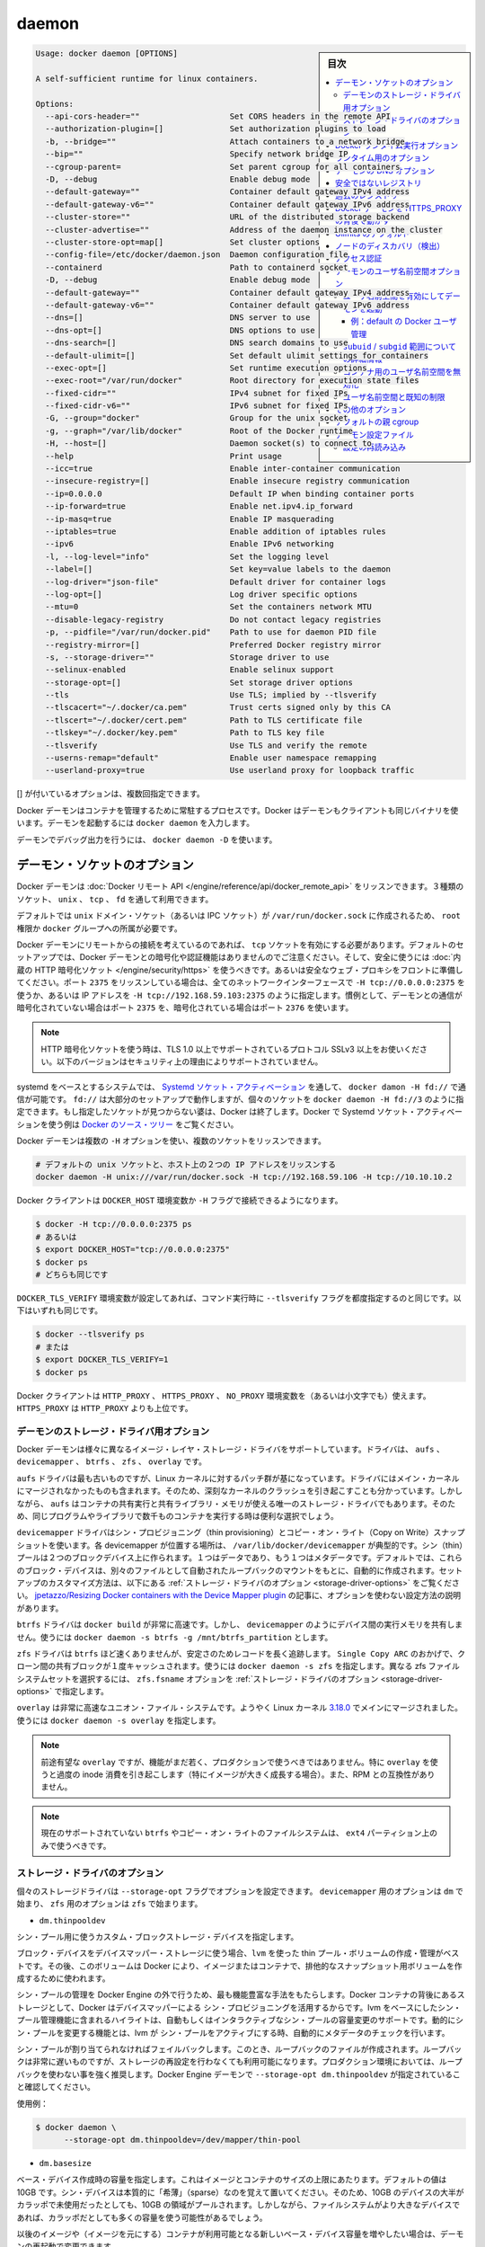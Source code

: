 .. -*- coding: utf-8 -*-
.. URL: https://docs.docker.com/engine/reference/commandline/daemon/
.. SOURCE: https://github.com/docker/docker/blob/master/docs/reference/commandline/daemon.md
   doc version: 1.11
      https://github.com/docker/docker/commits/master/docs/reference/commandline/daemon.md
.. check date: 2016/04/25
.. Commits on Apr 21, 2016 e3eb24fc21fa6f6002eef081278333f9e5e16614
.. -------------------------------------------------------------------

.. daemon

=======================================
daemon
=======================================

.. sidebar:: 目次

   .. contents:: 
       :depth: 3
       :local:

.. code-block:: bash

   Usage: docker daemon [OPTIONS]
   
   A self-sufficient runtime for linux containers.
   
   Options:
     --api-cors-header=""                   Set CORS headers in the remote API
     --authorization-plugin=[]              Set authorization plugins to load
     -b, --bridge=""                        Attach containers to a network bridge
     --bip=""                               Specify network bridge IP
     --cgroup-parent=                       Set parent cgroup for all containers
     -D, --debug                            Enable debug mode
     --default-gateway=""                   Container default gateway IPv4 address
     --default-gateway-v6=""                Container default gateway IPv6 address
     --cluster-store=""                     URL of the distributed storage backend
     --cluster-advertise=""                 Address of the daemon instance on the cluster
     --cluster-store-opt=map[]              Set cluster options
     --config-file=/etc/docker/daemon.json  Daemon configuration file
     --containerd                           Path to containerd socket
     -D, --debug                            Enable debug mode
     --default-gateway=""                   Container default gateway IPv4 address
     --default-gateway-v6=""                Container default gateway IPv6 address
     --dns=[]                               DNS server to use
     --dns-opt=[]                           DNS options to use
     --dns-search=[]                        DNS search domains to use
     --default-ulimit=[]                    Set default ulimit settings for containers
     --exec-opt=[]                          Set runtime execution options
     --exec-root="/var/run/docker"          Root directory for execution state files
     --fixed-cidr=""                        IPv4 subnet for fixed IPs
     --fixed-cidr-v6=""                     IPv6 subnet for fixed IPs
     -G, --group="docker"                   Group for the unix socket
     -g, --graph="/var/lib/docker"          Root of the Docker runtime
     -H, --host=[]                          Daemon socket(s) to connect to
     --help                                 Print usage
     --icc=true                             Enable inter-container communication
     --insecure-registry=[]                 Enable insecure registry communication
     --ip=0.0.0.0                           Default IP when binding container ports
     --ip-forward=true                      Enable net.ipv4.ip_forward
     --ip-masq=true                         Enable IP masquerading
     --iptables=true                        Enable addition of iptables rules
     --ipv6                                 Enable IPv6 networking
     -l, --log-level="info"                 Set the logging level
     --label=[]                             Set key=value labels to the daemon
     --log-driver="json-file"               Default driver for container logs
     --log-opt=[]                           Log driver specific options
     --mtu=0                                Set the containers network MTU
     --disable-legacy-registry              Do not contact legacy registries
     -p, --pidfile="/var/run/docker.pid"    Path to use for daemon PID file
     --registry-mirror=[]                   Preferred Docker registry mirror
     -s, --storage-driver=""                Storage driver to use
     --selinux-enabled                      Enable selinux support
     --storage-opt=[]                       Set storage driver options
     --tls                                  Use TLS; implied by --tlsverify
     --tlscacert="~/.docker/ca.pem"         Trust certs signed only by this CA
     --tlscert="~/.docker/cert.pem"         Path to TLS certificate file
     --tlskey="~/.docker/key.pem"           Path to TLS key file
     --tlsverify                            Use TLS and verify the remote
     --userns-remap="default"               Enable user namespace remapping
     --userland-proxy=true                  Use userland proxy for loopback traffic

.. Options with [] may be specified multiple times.

[] が付いているオプションは、複数回指定できます。

.. The Docker daemon is the persistent process that manages containers. Docker uses the same binary for both the daemon and client. To run the daemon you type docker daemon.

Docker デーモンはコンテナを管理するために常駐するプロセスです。Docker はデーモンもクライアントも同じバイナリを使います。デーモンを起動するには ``docker daemon`` を入力します。

.. To run the daemon with debug output, use docker daemon -D.

デーモンでデバッグ出力を行うには、 ``docker daemon -D`` を使います。

.. Daemon socket option

.. _daemon-socket-option:

デーモン・ソケットのオプション
==============================

.. The Docker daemon can listen for Docker Remote API requests via three different types of Socket: unix, tcp, and fd.

Docker デーモンは :doc:`Docker リモート API </engine/reference/api/docker_remote_api>` をリッスンできます。３種類のソケット、 ``unix`` 、 ``tcp`` 、 ``fd`` を通して利用できます。

.. By default, a unix domain socket (or IPC socket) is created at /var/run/docker.sock, requiring either root permission, or docker group membership.

デフォルトでは ``unix`` ドメイン・ソケット（あるいは IPC ソケット）が ``/var/run/docker.sock`` に作成されるため、 ``root`` 権限か ``docker`` グループへの所属が必要です。

.. If you need to access the Docker daemon remotely, you need to enable the tcp Socket. Beware that the default setup provides un-encrypted and un-authenticated direct access to the Docker daemon - and should be secured either using the built in HTTPS encrypted socket, or by putting a secure web proxy in front of it. You can listen on port 2375 on all network interfaces with -H tcp://0.0.0.0:2375, or on a particular network interface using its IP address: -H tcp://192.168.59.103:2375. It is conventional to use port 2375 for un-encrypted, and port 2376 for encrypted communication with the daemon.

Docker デーモンにリモートからの接続を考えているのであれば、 ``tcp`` ソケットを有効にする必要があります。デフォルトのセットアップでは、Docker デーモンとの暗号化や認証機能はありませんのでご注意ください。そして、安全に使うには :doc:`内蔵の HTTP 暗号化ソケット </engine/security/https>` を使うべきです。あるいは安全なウェブ・プロキシをフロントに準備してください。ポート ``2375`` をリッスンしている場合は、全てのネットワークインターフェースで ``-H tcp://0.0.0.0:2375`` を使うか、あるいは IP アドレスを ``-H tcp://192.168.59.103:2375`` のように指定します。慣例として、デーモンとの通信が暗号化されていない場合はポート ``2375`` を、暗号化されている場合はポート ``2376`` を使います。

..    Note: If you’re using an HTTPS encrypted socket, keep in mind that only TLS1.0 and greater are supported. Protocols SSLv3 and under are not supported anymore for security reasons.

.. note::

   HTTP 暗号化ソケットを使う時は、TLS 1.0 以上でサポートされているプロトコル SSLv3 以上をお使いください。以下のバージョンはセキュリティ上の理由によりサポートされていません。

.. On Systemd based systems, you can communicate with the daemon via Systemd socket activation, use docker daemon -H fd://. Using fd:// will work perfectly for most setups but you can also specify individual sockets: docker daemon -H fd://3. If the specified socket activated files aren’t found, then Docker will exit. You can find examples of using Systemd socket activation with Docker and Systemd in the Docker source tree.

systemd をベースとするシステムでは、 `Systemd ソケット・アクティベーション <http://0pointer.de/blog/projects/socket-activation.html>`_ を通して、 ``docker damon -H fd://`` で通信が可能です。 ``fd://`` は大部分のセットアップで動作しますが、個々のソケットを ``docker daemon -H fd://3`` のように指定できます。もし指定したソケットが見つからない婆は、Docker は終了します。Docker で Systemd ソケット・アクティベーションを使う例は `Docker のソース・ツリー <https://github.com/docker/docker/tree/master/contrib/init/systemd/>`_ をご覧ください。

.. You can configure the Docker daemon to listen to multiple sockets at the same time using multiple -H options:

Docker デーモンは複数の ``-H`` オプションを使い、複数のソケットをリッスンできます。

.. code-block:: bash

   # デフォルトの unix ソケットと、ホスト上の２つの IP アドレスをリッスンする
   docker daemon -H unix:///var/run/docker.sock -H tcp://192.168.59.106 -H tcp://10.10.10.2

.. The Docker client will honor the DOCKER_HOST environment variable to set the -H flag for the client.

Docker クライアントは ``DOCKER_HOST`` 環境変数か ``-H`` フラグで接続できるようになります。

.. code-block:: bash

   $ docker -H tcp://0.0.0.0:2375 ps
   # あるいは
   $ export DOCKER_HOST="tcp://0.0.0.0:2375"
   $ docker ps
   # どちらも同じです

.. Setting the DOCKER_TLS_VERIFY environment variable to any value other than the empty string is equivalent to setting the --tlsverify flag. The following are equivalent:

``DOCKER_TLS_VERIFY`` 環境変数が設定してあれば、コマンド実行時に ``--tlsverify`` フラグを都度指定するのと同じです。以下はいずれも同じです。

.. code-block:: bash

   $ docker --tlsverify ps
   # または
   $ export DOCKER_TLS_VERIFY=1
   $ docker ps

.. The Docker client will honor the HTTP_PROXY, HTTPS_PROXY, and NO_PROXY environment variables (or the lowercase versions thereof). HTTPS_PROXY takes precedence over HTTP_PROXY.

Docker クライアントは ``HTTP_PROXY`` 、 ``HTTPS_PROXY`` 、 ``NO_PROXY`` 環境変数を（あるいは小文字でも）使えます。 ``HTTPS_PROXY`` は ``HTTP_PROXY`` よりも上位です。

.. Daemon storage-driver option

.. _daemon-storage-driver-option:

デーモンのストレージ・ドライバ用オプション
--------------------------------------------------

.. The Docker daemon has support for several different image layer storage drivers: aufs, devicemapper, btrfs, zfs and overlay.

Docker デーモンは様々に異なるイメージ・レイヤ・ストレージ・ドライバをサポートしています。ドライバは、 ``aufs`` 、 ``devicemapper`` 、 ``btrfs`` 、 ``zfs`` 、 ``overlay`` です。

.. The aufs driver is the oldest, but is based on a Linux kernel patch-set that is unlikely to be merged into the main kernel. These are also known to cause some serious kernel crashes. However, aufs is also the only storage driver that allows containers to share executable and shared library memory, so is a useful choice when running thousands of containers with the same program or libraries.

``aufs`` ドライバは最も古いものですが、Linux カーネルに対するパッチ群が基になっています。ドライバにはメイン・カーネルにマージされなかったものも含まれます。そのため、深刻なカーネルのクラッシュを引き起こすことも分かっています。しかしながら、 ``aufs`` はコンテナの共有実行と共有ライブラリ・メモリが使える唯一のストレージ・ドライバでもあります。そのため、同じプログラムやライブラリで数千ものコンテナを実行する時は便利な選択でしょう。

.. The devicemapper driver uses thin provisioning and Copy on Write (CoW) snapshots. For each devicemapper graph location – typically /var/lib/docker/devicemapper – a thin pool is created based on two block devices, one for data and one for metadata. By default, these block devices are created automatically by using loopback mounts of automatically created sparse files. Refer to Storage driver options below for a way how to customize this setup. ~jpetazzo/Resizing Docker containers with the Device Mapper plugin article explains how to tune your existing setup without the use of options.

``devicemapper`` ドライバはシン・プロビジョニング（thin provisioning）とコピー・オン・ライト（Copy on Write）スナップショットを使います。各 devicemapper が位置する場所は、 ``/var/lib/docker/devicemapper`` が典型的です。シン（thin）プールは２つのブロックデバイス上に作られます。１つはデータであり、もう１つはメタデータです。デフォルトでは、これらのブロック・デバイスは、別々のファイルとして自動されたループバックのマウントをもとに、自動的に作成されます。セットアップのカスタマイズ方法は、以下にある :ref:`ストレージ・ドライバのオプション <storage-driver-options>` をご覧ください。 `jpetazzo/Resizing Docker containers with the Device Mapper plugin <http://jpetazzo.github.io/2014/01/29/docker-device-mapper-resize/>`_ の記事に、オプションを使わない設定方法の説明があります。

.. The btrfs driver is very fast for docker build - but like devicemapper does not share executable memory between devices. Use docker daemon -s btrfs -g /mnt/btrfs_partition.

``btrfs`` ドライバは ``docker build`` が非常に高速です。しかし、 ``devicemapper`` のようにデバイス間の実行メモリを共有しません。使うには ``docker daemon -s btrfs -g /mnt/btrfs_partition`` とします。

.. The zfs driver is probably not as fast as btrfs but has a longer track record on stability. Thanks to Single Copy ARC shared blocks between clones will be cached only once. Use docker daemon -s zfs. To select a different zfs filesystem set zfs.fsname option as described in Storage driver options.

``zfs`` ドライバは ``btrfs`` ほど速くありませんが、安定さのためレコードを長く追跡します。 ``Single Copy ARC`` のおかげで、クローン間の共有ブロックが１度キャッシュされます。使うには ``docker daemon -s zfs`` を指定します。異なる zfs ファイルシステムセットを選択するには、 ``zfs.fsname`` オプションを  :ref:`ストレージ・ドライバのオプション <storage-driver-options>` で指定します。

.. The overlay is a very fast union filesystem. It is now merged in the main Linux kernel as of 3.18.0. Call docker daemon -s overlay to use it.

``overlay`` は非常に高速なユニオン・ファイル・システムです。ようやく Linux カーネル `3.18.0 <https://lkml.org/lkml/2014/10/26/137>`_ でメインにマージされました。使うには ``docker daemon -s overlay`` を指定します。

..    Note: As promising as overlay is, the feature is still quite young and should not be used in production. Most notably, using overlay can cause excessive inode consumption (especially as the number of images grows), as well as being incompatible with the use of RPMs.

.. note::

   前途有望な ``overlay`` ですが、機能がまだ若く、プロダクションで使うべきではありません。特に  ``overlay`` を使うと過度の inode 消費を引き起こします（特にイメージが大きく成長する場合）。また、RPM との互換性がありません。

..    Note: It is currently unsupported on btrfs or any Copy on Write filesystem and should only be used over ext4 partitions.

.. note::

   現在のサポートされていない ``btrfs`` やコピー・オン・ライトのファイルシステムは、 ``ext4`` パーティション上のみで使うべきです。

.. Storage driver options

.. _storage-driver-options:

ストレージ・ドライバのオプション
----------------------------------------

.. Particular storage-driver can be configured with options specified with --storage-opt flags. Options for devicemapper are prefixed with dm and options for zfs start with zfs.

個々のストレージドライバは ``--storage-opt`` フラグでオプションを設定できます。 ``devicemapper`` 用のオプションは ``dm`` で始まり、 ``zfs`` 用のオプションは ``zfs`` で始まります。

..    dm.thinpooldev

* ``dm.thinpooldev``

..    Specifies a custom block storage device to use for the thin pool.

シン・プール用に使うカスタム・ブロックストレージ・デバイスを指定します。

..    If using a block device for device mapper storage, it is best to use lvm to create and manage the thin-pool volume. This volume is then handed to Docker to exclusively create snapshot volumes needed for images and containers.

ブロック・デバイスをデバイスマッパー・ストレージに使う場合、``lvm`` を使った thin プール・ボリュームの作成・管理がベストです。その後、このボリュームは Docker により、イメージまたはコンテナで、排他的なスナップショット用ボリュームを作成するために使われます。

..    Managing the thin-pool outside of Engine makes for the most feature-rich method of having Docker utilize device mapper thin provisioning as the backing storage for Docker containers. The highlights of the lvm-based thin-pool management feature include: automatic or interactive thin-pool resize support, dynamically changing thin-pool features, automatic thinp metadata checking when lvm activates the thin-pool, etc.

シン・プールの管理を Docker Engine の外で行うため、最も機能豊富な手法をもたらします。Docker コンテナの背後にあるストレージとして、Docker はデバイスマッパーによる シン・プロビジョニングを活用するからです。lvm をベースにしたシン・プール管理機能に含まれるハイライトは、自動もしくはインタラクティブなシン・プールの容量変更のサポートです。動的にシン・プールを変更する機能とは、lvm が シン・プールをアクティブにする時、自動的にメタデータのチェックを行います。

..    As a fallback if no thin pool is provided, loopback files are created. Loopback is very slow, but can be used without any pre-configuration of storage. It is strongly recommended that you do not use loopback in production. Ensure your Engine daemon has a --storage-opt dm.thinpooldev argument provided.

シン・プールが割り当てられなければフェイルバックします。このとき、ループバックのファイルが作成されます。ループバックは非常に遅いものですが、ストレージの再設定を行わなくても利用可能になります。プロダクション環境においては、ループバックを使わない事を強く推奨します。Docker Engine デーモンで ``--storage-opt dm.thinpooldev`` が指定されていること確認してください。

..    Example use:

使用例：

.. code-block:: bash

   $ docker daemon \
         --storage-opt dm.thinpooldev=/dev/mapper/thin-pool

* ``dm.basesize``

..    Specifies the size to use when creating the base device, which limits the size of images and containers. The default value is 100G. Note, thin devices are inherently “sparse”, so a 100G device which is mostly empty doesn’t use 100 GB of space on the pool. However, the filesystem will use more space for the empty case the larger the device is.

ベース・デバイス作成時の容量を指定します。これはイメージとコンテナのサイズの上限にあたります。デフォルトの値は 10GB です。シン・デバイスは本質的に「希薄」（sparse）なのを覚えて置いてください。そのため、10GB のデバイスの大半がカラッポで未使用だったとしても、10GB の領域がプールされます。しかしながら、ファイルシステムがより大きなデバイスであれば、カラッポだとしても多くの容量を使う可能性があるでしょう。

.. The base device size can be increased at daemon restart which will allow all future images and containers (based on those new images) to be of the new base device size.

以後のイメージや（イメージを元にする）コンテナが利用可能となる新しいベース・デバイス容量を増やしたい場合は、デーモンの再起動で変更できます。

.. Example use:

使用例：

.. code-block:: bash

   $ docker daemon --storage-opt dm.basesize=50G

.. This will increase the base device size to 50G. The Docker daemon will throw an error if existing base device size is larger than 50G. A user can use this option to expand the base device size however shrinking is not permitted.

これはベース・デバイス容量を 50GB に増やしています。Docker デーモンはこのベース・イメージの容量が 50GB よりも大きくなるとエラーを投げます。ユーザはこのオプションを使ってベース・デバイス容量を拡張できますが、縮小はできません。

..    This value affects the system-wide “base” empty filesystem that may already be initialized and inherited by pulled images. Typically, a change to this value requires additional steps to take effect:

システム全体の「ベース」となるカラッポのファイルシステムに対して、設定値が影響を与えます。これは、既に初期化されているか、取得しているイメージから継承している場合です。とりわけ、この値の変更時には、反映させるために追加の手順が必要です。

.. code-block:: bash

   $ sudo service docker stop
   $ sudo rm -rf /var/lib/docker
   $ sudo service docker start

..    Example use:

使用例：

.. code-block:: bash

   $ docker daemon --storage-opt dm.basesize=20G

* ``dm.loopdatasize``

..        Note: This option configures devicemapper loopback, which should not be used in production.

.. note::

   この設定はデバイスマッパーのループバックを変更するものです。プロダクションで使うべきではありません。

..    Specifies the size to use when creating the loopback file for the “data” device which is used for the thin pool. The default size is 100G. The file is sparse, so it will not initially take up this much space.

「データ」デバイスがシン・プール用に使うためのループバック・ファイルの作成時、この容量の指定に使います。デフォルトの容量は 100GB です。ファイルは希薄なため、初期段階ではさほど容量を使いません。

..    Example use:

使用例：

.. code-block:: bash

   $ docker daemon --storage-opt dm.loopdatasize=200G

* ``dm.loopmetadatasize``

..        Note: This option configures devicemapper loopback, which should not be used in production.

.. note::

   この設定はデバイスマッパーのループバックを変更するものです。プロダクションで使うべきではありません。

..    Specifies the size to use when creating the loopback file for the “metadata” device which is used for the thin pool. The default size is 2G. The file is sparse, so it will not initially take up this much space.

「メタデータ」デバイスがシン・プール用に使うためのループバック・ファイルの作成時、この容量の指定に使います。デフォルトの容量は 2GB です。ファイルは希薄なため、初期段階ではさほど容量を使いません。

..    Example use:

使用例：

   $ docker daemon --storage-opt dm.loopmetadatasize=4G

* ``dm.fs``

..    Specifies the filesystem type to use for the base device. The supported options are “ext4” and “xfs”. The default is “xfs”

ベース・デバイスで使用するファイルシステムの種類を指定します。サポートされているオプションは「ext4」と「xfs」です。デフォルトは「xfs」です。

..    Example use:

使用例：

.. code-block:: bash

   $ docker daemon --storage-opt dm.fs=ext4

* ``dm.mkfsarg``

..    Specifies extra mkfs arguments to be used when creating the base device.

ベース・デバイスの作成時に mkfs に対する追加の引数を指定します。

..    Example use:

使用例：

.. code-block:: bash

   $ docker daemon --storage-opt "dm.mkfsarg=-O ^has_journal"

* ``dm.mountopt``

..    Specifies extra mount options used when mounting the thin devices.

シン・デバイスをマウントするときに使う、追加マウントオプションを指定します。

..    Example use:

使用例：

   $ docker daemon --storage-opt dm.mountopt=nodiscard

* ``dm.datadev``

..    (Deprecated, use dm.thinpooldev)

（廃止されました。 ``dm.thinpooldev`` をお使いください ）

..    Specifies a custom blockdevice to use for data for the thin pool.

シン・プール用のブロック・デバイスが使うデータを指定します。

..    If using a block device for device mapper storage, ideally both datadev and metadatadev should be specified to completely avoid using the loopback device.

デバイスマッパー用のストレージにブロック・デバイスを使う時、datadev と metadatadev の両方がループバック・デバイスを完全に使わないようにするのが理想です。

..    Example use:

使用例：

.. code-block:: bash

   $ docker daemon \
         --storage-opt dm.datadev=/dev/sdb1 \
         --storage-opt dm.metadatadev=/dev/sdc1

* ``dm.metadatadev``

..    (Deprecated, use dm.thinpooldev)

（廃止されました。 ``dm.thinpooldev`` をお使いください ）

..     Specifies a custom blockdevice to use for metadata for the thin pool.

シン・プール用のブロック・デバイスが使うメタデータを指定します。

..    For best performance the metadata should be on a different spindle than the data, or even better on an SSD.

最も性能の高いメタデータとは、データとは軸が異なる場所にあるもので、あるいは SSD を使うのが望ましいでしょう。

..    If setting up a new metadata pool it is required to be valid. This can be achieved by zeroing the first 4k to indicate empty metadata, like this:

新しいメタデータ・プールのセットアップには有効化が必要です。次のように、ゼロ値を使い、始めから 4096 までカラッポのメタデータを作ります。

.. code-block:: bash

   $ dd if=/dev/zero of=$metadata_dev bs=4096 count=1

..    Example use:

使用例：

.. code-block:: bash

   $ docker daemon \
         --storage-opt dm.datadev=/dev/sdb1 \
         --storage-opt dm.metadatadev=/dev/sdc1

* ``dm.blocksize``

..    Specifies a custom blocksize to use for the thin pool. The default blocksize is 64K.

シン・プールで使うカスタム・ブロックサイズを指定します。デフォルトのブロックサイズは 64K です。

..    Example use:

使用例：

.. code-block:: bash

   $ docker daemon --storage-opt dm.blocksize=512K

* ``dm.blkdiscard``

..    Enables or disables the use of blkdiscard when removing devicemapper devices. This is enabled by default (only) if using loopback devices and is required to resparsify the loopback file on image/container removal.

デバイスマッパー・デバイスの削除時に blkdiscard を使うか使わないかを指定します。デフォルトは有効であり、ループバック・デバイスを使っているのであれば、イメージやコンテナ削除時にループバック・ファイルを再希薄化させるために使います。

..    Disabling this on loopback can lead to much faster container removal times, but will make the space used in /var/lib/docker directory not be returned to the system for other use when containers are removed.

このループバックを無効にすると、コンテナの削除時間がより早くなります。しかし、 ``/var/lib/docker`` ディレクトリで使用している領域量は、コンテナが削除された時点で使っていた領域を返してしまいます。

..    Example use:

使用例：

.. code-block:: bash

   $ docker daemon --storage-opt dm.blkdiscard=false

* ``dm.override_udev_sync_check``

..    Overrides the udev synchronization checks between devicemapper and udev. udev is the device manager for the Linux kernel.

``devicemapper`` と ``udev`` 間における ``udev`` 同期確認の設定を上書きします。 ``udev`` は Linux カーネル用のデバイスマッパーです。

..    To view the udev sync support of a Docker daemon that is using the devicemapper driver, run:

Docker デーモンが ``udev`` 同期をサポートしているかどうかは、 ``devicemapper`` ドライバを使い確認します。

.. code-block:: bash

   $ docker info
   [...]
   Udev Sync Supported: true
   [...]

..    When udev sync support is true, then devicemapper and udev can coordinate the activation and deactivation of devices for containers.

``udev`` 同期サポートが ``true`` であれば、 ``devicemapper`` と udev を組み合わせ、コンテナ向けのデバイスを有効化（activation）・無効化（deactivation）します。

..    When udev sync support is false, a race condition occurs between thedevicemapper and udev during create and cleanup. The race condition results in errors and failures. (For information on these failures, see docker#4036)

``udev`` 同期サポートが ``false`` であれば、 ``devicemapper`` と ``udev`` 間で作成・クリーンアップ時に競合を引き起こします。競合状態の結果、エラーが発生して失敗します（の失敗に関する詳しい情報は `docker#4036 <https://github.com/docker/docker/issues/4036>`_ をご覧ください。）

..    To allow the docker daemon to start, regardless of udev sync not being supported, set dm.override_udev_sync_check to true:

``docker`` デーモンを開始するには、 ``udev`` 同期をサポートしているかどうかに関わらず、 ``dm.override_udev_sync_check`` を true にします。

.. code-block:: bash

   $ docker daemon --storage-opt dm.override_udev_sync_check=true

..    When this value is true, the devicemapper continues and simply warns you the errors are happening.

この値が ``true`` の場合、 ``devicemapper`` はエラーが発生しても簡単に警告を表示するだけで、処理を継続します。

..        Note: The ideal is to pursue a docker daemon and environment that does support synchronizing with udev. For further discussion on this topic, see docker#4036. Otherwise, set this flag for migrating existing Docker daemons to a daemon with a supported environment.

.. note::

   ``docker`` デーモンと環境を追跡するという考えは、 ``udev`` の同期機能をサポートするためのものでした。このトピックに関しては `docker#4036 <https://github.com/docker/docker/issues/4036>`_ をご覧下さい。一方で、既存の Docker デーモンを、サポートされている別の環境に移行する時のフラグとしても使います。

* ``dm.use_deferred_removal``

..    Enables use of deferred device removal if libdm and the kernel driver support the mechanism.

``libdm`` やカーネル・ドライバがサポートしている仕組みがあれば、デバイス削除の遅延を有効化します。

..    Deferred device removal means that if device is busy when devices are being removed/deactivated, then a deferred removal is scheduled on device. And devices automatically go away when last user of the device exits.

デバイス削除の遅延が意味するのは、デバイスを無効化・非アクティブ化しようとしてもビジー（使用中）であれば、デバイス上で遅延削除が予定されます。そして、最後にデバイスを使っているユーザが終了すると、自動的に削除します。

..    For example, when a container exits, its associated thin device is removed. If that device has leaked into some other mount namespace and can’t be removed, the container exit still succeeds and this option causes the system to schedule the device for deferred removal. It does not wait in a loop trying to remove a busy device.

例えば、コンテナを終了すると、関連づけられているシン・デバイスも削除されます。デバイスが他のマウント名前空間も利用しているの場合は、削除できません。コンテナの終了が成功したら、このオプションが有効であれば、システムがデバイスの遅延削除をスケジュールします。使用中のデバイスが削除できるまで、ループを繰り返すことはありません。

..    Example use:

使用例：

.. code-block:: bash

    $ docker daemon --storage-opt dm.use_deferred_removal=true

* ``dm.use_deferred_deletion``

..    Enables use of deferred device deletion for thin pool devices. By default, thin pool device deletion is synchronous. Before a container is deleted, the Docker daemon removes any associated devices. If the storage driver can not remove a device, the container deletion fails and daemon returns.

シン・プール用デバイスの遅延削除を有効化するのに使います。デフォルトでは、シン・プールの削除は同期します。コンテナを削除する前に、Docker デーモンは関連するデバイスを削除します。ストレージ・ドライバがデバイスを削除できなければ、コンテナの削除は失敗し、デーモンはエラーを表示します。

..    Error deleting container: Error response from daemon: Cannot destroy container

..    To avoid this failure, enable both deferred device deletion and deferred device removal on the daemon.

この失敗を避けるには、デバイス遅延削除（deletion）と、デバイス遅延廃止（removal）をデーモンで有効化します。

.. code-block:: bash

   $ docker daemon \
         --storage-opt dm.use_deferred_deletion=true \
         --storage-opt dm.use_deferred_removal=true

..    With these two options enabled, if a device is busy when the driver is deleting a container, the driver marks the device as deleted. Later, when the device isn’t in use, the driver deletes it.

この２つのオプションが有効であれば、ドライバがコンテナを削除する時にデバイスが使用中でも、ドライバはデバイスを削除対象としてマークします。その後、デバイスが使えなくなったら、ドライバはデバイスを削除します。

..    In general it should be safe to enable this option by default. It will help when unintentional leaking of mount point happens across multiple mount namespaces.

通常、安全のためにデフォルトでこのオプションを有効化すべきです。複数のマウント名前空間にまたがり、マウントポイントの意図しないリークが発生したときに役立つでしょう。

* ``dm.min_free_space``

..    Specifies the min free space percent in a thin pool require for new device creation to succeed. This check applies to both free data space as well as free metadata space. Valid values are from 0% - 99%. Value 0% disables free space checking logic. If user does not specify a value for this option, the Engine uses a default value of 10%.

シン・プールが新しいデバイスを正常に作成するために必要な最小ディスク空き容量を、パーセントで指定します。チェックはデータ領域とメタデータ領域の両方に適用します。有効な値は 0% ~ 99% です。値を 0% に指定すると空き領域のチェック機構を無効にします。ユーザがオプションの値を指定しなければ、Engine はデフォルト値の 10% を使います。

..    Whenever a new a thin pool device is created (during docker pull or during container creation), the Engine checks if the minimum free space is available. If sufficient space is unavailable, then device creation fails and any relevant docker operation fails.

新しいシン・プール用デバイスを作成すると（ ``docker pull`` 時やコンテナの作成時 ）、すぐに Engine は最小空き容量を確認します。十分な領域がなければデバイスの作成は失敗し、対象の ``docker`` オプションは失敗します。

..    To recover from this error, you must create more free space in the thin pool to recover from the error. You can create free space by deleting some images and containers from the thin pool. You can also add more storage to the thin pool.

このエラーから復帰するには、エラーが出なくなるようシン・プール内の空き容量を増やす必要があります。シン・プールかにある同じイメージやコンテナを削除することで、空き容量を増やせます。

..    To add more space to a LVM (logical volume management) thin pool, just add more storage to the volume group container thin pool; this should automatically resolve any errors. If your configuration uses loop devices, then stop the Engine daemon, grow the size of loop files and restart the daemon to resolve the issue.

LVM (Logical Volume Management；論理ボリューム管理) シン・プールの容量を増やすには、コンテナのシン・プールのボリューム・グループに対する領域を追加します。そうすると、エラーはでなくなります。もしループ・デバイスを使う設定であれば、Engine デーモンは停止します。この問題を解決するにはデーモンを再起動してループ・ファイルの容量を増やします。

..    Example use:

指定例：

.. code-block:: bash

   $ docker daemon --storage-opt dm.min_free_space=10%

.. Currently supported options of zfs:

現時点で ``zfs`` がサポートしているオプション：

* ``zfs.fsname``

..    Set zfs filesystem under which docker will create its own datasets. By default docker will pick up the zfs filesystem where docker graph (/var/lib/docker) is located.

Docker が自身のデータセットとして、どの zfs ファイルシステムを使うか指定します。デフォルトの Docker は docker グラフ（ ``/var/lib/docker`` ）がある場所を zfs ファイルシステムとして用います。

..    Example use:

使用例：

.. code-block:: bash

   $ docker daemon -s zfs --storage-opt zfs.fsname=zroot/docker

.. Docker runtime execution option

.. _docker-runtime-execution-option:

Docker ランタイム実行オプション
========================================

.. The Docker daemon relies on a OCI compliant runtime (invoked via the containerd daemon) as its interface to the Linux kernel namespaces, cgroups, and SELinux.

Docker デーモンは `OCI <https://github.com/opencontainers/specs>`_ 基準のランタイム（containerd デーモンが呼び出す）に基づいています。これに従いながらLinux カーネルの ``namespaces`` 、 ``cgroups`` 、 ``SELinux`` に対するインターフェースとして動作します。

.. Options for the runtime

.. _options-for-the-runtime:

ランタイム用のオプション
========================================

.. You can configure the runtime using options specified with the --exec-opt flag. All the flag’s options have the native prefix. A single native.cgroupdriver option is available.

ランタイムにオプションを指定するには ``--exec-opt`` フラグでオプションを指定できます。全てのオプションのフラグには、先頭に ``native`` が付きます。 ``native.cgroupdriver`` オプションが利用可能です。

.. The native.cgroupdriver option specifies the management of the container’s cgroups. You can specify only specify cgroupfs or systemd. If you specify systemd and it is not available, the system errors out. If you omit the native.cgroupdriver option,cgroupfs is used.

``native.cgroupdriver`` オプションはコンテナの cgroups 管理を指定します。 ``systemd`` の ``cgroupfs`` で指定可能です。 ``systemd`` で指定した時、対象が利用可能でなければ、システムはエラーを返します。 ``native.cgroupdriver`` オプションを指定しなければ ``cgroupfs`` を使います。

.. This example sets the cgroupdriver to systemd:

次の例は ``systemd`` に ``cgroupdriver``  を指定しています。

.. code-block:: bash

   $ sudo docker daemon --exec-opt native.cgroupdriver=systemd

.. Setting this option applies to all containers the daemon launches.

このオプション設定は、デーモンが起動した全てのコンテナに対して適用されます。

.. Also Windows Container makes use of --exec-opt for special purpose. Docker user can specify default container isolation technology with this, for example:

また、Windows コンテナであれば特別な目的のために ``--exec-opt`` を使えます。Docker がデフォルトで使うコンテナの分離技術の指定です。指定例：

.. code-block:: bash

   $ docker daemon --exec-opt isolation=hyperv

.. Will make hyperv the default isolation technology on Windows, without specifying isolation value on daemon start, Windows isolation technology will default to process.

この指定は Windows 上のデフォルト分離技術として ``hyperv`` を使う指定です。デーモン起動時に分離技術の指定が無ければ、デフォルトでは Windows の分離技術として ``process`` を使います。


.. Daemon DNS options

.. _daemon-dns-options:

デーモンの DNS オプション
==============================

.. To set the DNS server for all Docker containers, use docker daemon --dns 8.8.8.8.

全ての Docker コンテナに向けての DNS サーバを設定するには、 ``docker damon --dns 8.8.8.8`` を使います。

.. To set the DNS search domain for all Docker containers, use docker daemon --dns-search example.com.

全ての Docker コンテナに向けて DNS 検索ドメインを設定するには、 ``docker daemon --dns-search example.com`` を使います。

.. Insecure registries

.. _insecure-registries:

安全ではないレジストリ
==============================

.. Docker considers a private registry either secure or insecure. In the rest of this section, registry is used for private registry, and myregistry:5000 is a placeholder example for a private registry.

Docker はプライベート・レジストリが安全かそうでないかを確認します。このセクションでは、 *レジストリ* として *プライベート・レジストリ (private registry)* を使い、例としてプライベート・レジストリが ``myregistry:5000`` で動作しているものとします。

.. A secure registry uses TLS and a copy of its CA certificate is placed on the Docker host at /etc/docker/certs.d/myregistry:5000/ca.crt. An insecure registry is either not using TLS (i.e., listening on plain text HTTP), or is using TLS with a CA certificate not known by the Docker daemon. The latter can happen when the certificate was not found under /etc/docker/certs.d/myregistry:5000/, or if the certificate verification failed (i.e., wrong CA).

安全なレジストリは、TLS を使い、CA 証明書のコピーが ``/etc/docker/certs.d/myregistry:5000/ca.crt`` にあります。安全ではないレジストリとは、TLS を使っていない場合（例：平文の HTTP をリッスン）や、TLS を使っていても Docker デーモンが知らない CA 証明書を使う場合を指します。後者であれば、証明書が ``/etc/docker/certs.d/myregistry:5000/`` 以下に存在しないか、証明書の照合に失敗しています（例：CA が違う）。

.. By default, Docker assumes all, but local (see local registries below), registries are secure. Communicating with an insecure registry is not possible if Docker assumes that registry is secure. In order to communicate with an insecure registry, the Docker daemon requires --insecure-registry in one of the following two forms:

デフォルトでは、Docker はローカルにあるレジストリ（以下のローカル・レジストリについてをご覧ください）は安全であるとみなします。Docker はレジストリが安全とみなさない限り、安全ではないレジストリとの通信はできません。安全ではないレジストリと通信できるようにするには、Docker デーモンに ``--insecure-registry`` という２つの形式のオプションが必要です。

..    --insecure-registry myregistry:5000 tells the Docker daemon that myregistry:5000 should be considered insecure.
..    --insecure-registry 10.1.0.0/16 tells the Docker daemon that all registries whose domain resolve to an IP address is part of the subnet described by the CIDR syntax, should be considered insecure.

* ``--insecure-registry myregistry:5000`` Docker デーモンに対して、myregistry:5000 は安全ではないと考えられると伝えます。
* ``--insecure-registry 10.1.0.0/16`` は Docker デーモンに対して、ドメインを逆引きすると、CIDR 構文で記述した対象のサブネット上の IP アドレスを持つ全てが安全ではないと伝えます。

.. The flag can be used multiple times to allow multiple registries to be marked as insecure.

このフラグは、複数のレジストリに対して安全ではないと複数回指定できます。

.. If an insecure registry is not marked as insecure, docker pull, docker push, and docker search will result in an error message prompting the user to either secure or pass the --insecure-registry flag to the Docker daemon as described above.

安全ではないレジストリを「安全ではない」と指定しなければ、 ``docker pull`` 、 ``docker push`` 、 ``docker search`` を実行してもエラーメッセージが帰ってきます。ユーザは安全なレジストリを使うか、あるいは先ほどのように ``--insecure-registry`` フラグで Docker デーモンに対して明示する必要があります。

.. Local registries, whose IP address falls in the 127.0.0.0/8 range, are automatically marked as insecure as of Docker 1.3.2. It is not recommended to rely on this, as it may change in the future.

IP アドレスが 127.0.0.0/8 の範囲にあるローカルのレジストリは、Docker 1.3.2 以降、自動的に安全ではないレジストリとしてマークされます。ですが、これを信用するのは推奨しません。将来のバージョンでは変更される可能性があります。

.. Enabling --insecure-registry, i.e., allowing un-encrypted and/or untrusted communication, can be useful when running a local registry. However, because its use creates security vulnerabilities it should ONLY be enabled for testing purposes. For increased security, users should add their CA to their system’s list of trusted CAs instead of enabling --insecure-registry.

``--insecure-registry`` を有効にするとは、暗号化されていない、あるいは信頼できない通信を可能にします。そのため、ローカル環境でのレジストリ実行には便利でしょう。しかし、セキュリティ上の脆弱性を生み出してしまうため、テスト目的のみで使うべきです。セキュリティを高めるには、 ``--insecure-registry`` を有効にするのではなく、信頼できる CA 機関が発行する CA を使うべきです。

.. Legacy Registries

.. _legacy-registries:

過去のレジストリ
====================

.. Enabling --disable-legacy-registry forces a docker daemon to only interact with registries which support the V2 protocol. Specifically, the daemon will not attempt push, pull and login to v1 registries. The exception to this is search which can still be performed on v1 registries.

``--disable-legacy-registry`` を有効にすると、Docker は V2 プロトコルをサポートしているデーモンとしか通信しないように強制します。この指定によって、デーモンは v1 レジストリへの ``push`` 、 ``pull`` 、 ``login`` を阻止します。例外として、v1 レジストリでも ``search`` のみ実行できます。

.. Running a Docker daemon behind a HTTPS_PROXY

Docker デーモンを HTTPS_PROXY の背後で動かす
==================================================

.. When running inside a LAN that uses a HTTPS proxy, the Docker Hub certificates will be replaced by the proxy’s certificates. These certificates need to be added to your Docker host’s configuration:

LAN の内部で ``HTTPS`` プロキシを使う場合、Docker Hub の証明書がプロキシの証明書に置き換えられます。これら証明書を、Docker ホストの設定に追加する必要があります。

..    Install the ca-certificates package for your distribution

1. 各ディストリビューションに対応する ``ca-certificates`` パッケージをインストールします。

..    Ask your network admin for the proxy’s CA certificate and append them to /etc/pki/tls/certs/ca-bundle.crt

2. ネットワーク管理者にプロキシの CA 証明書を訊ね、 ``/etc/pki/tls/certs/ca-bundle.crt`` に追加します。

..    Then start your Docker daemon with HTTPS_PROXY=http://username:password@proxy:port/ docker daemon. The username: and password@ are optional - and are only needed if your proxy is set up to require authentication.

3. Docker デーモンに ``HTTPS_PROXY=http://username:password@proxy:port/ docker daemon`` を付けて起動します。 ``username:`` と ``password@`` はオプションです。そして、プロ指揮の認証設定も必要であれば追加します。

.. This will only add the proxy and authentication to the Docker daemon’s requests - your docker builds and running containers will need extra configuration to use the proxy

これは Docker デーモンのリクエストに対してプロキシと認証の設定を追加しただけです。 ``docker build`` でコンテナを実行する時は、プロキシを使うために更なる追加設定が必要です。

.. Default Ulimits

.. _default-ulimits:

Ulimits のデフォルト
====================

.. --default-ulimit allows you to set the default ulimit options to use for all containers. It takes the same options as --ulimit for docker run. If these defaults are not set, ulimit settings will be inherited, if not set on docker run, from the Docker daemon. Any --ulimit options passed to docker run will overwrite these defaults.

``--default-ulimit`` を使い、全てのコンテナに対するデフォルトの ``ulimit`` オプションを指定できます。 ``docker run`` 時に ``--ulimit`` オプションを指定するのと同じです。デフォルトを設定しなければ、 ``ulimit`` 設定は継承されます。 ``docker run`` 時に設定されなければ、Docker デーモンから継承します。``docker run`` 時のあらゆる ``--ulimit`` オプションは、デフォルトを上書きします。

.. Be careful setting nproc with the ulimit flag as nproc is designed by Linux to set the maximum number of processes available to a user, not to a container. For details please check the run reference.

``noproc`` と ``ulimit`` フラグを使う時は注意してください。 ``noproc`` は Linux がユーザに対して利用可能な最大プロセス数を設定するものであり、コンテナ向けではありません。詳細については、 :doc:`run` リファレンスをご確認ください。

.. Nodes discovery

.. _nodes-discovery:

ノードのディスカバリ（検出）
==============================

.. The --cluster-advertise option specifies the ‘host:port’ or interface:port combination that this particular daemon instance should use when advertising itself to the cluster. The daemon is reached by remote hosts through this value. If you specify an interface, make sure it includes the IP address of the actual Docker host. For Engine installation created through docker-machine, the interface is typically eth1.

``--cluster-advertise`` オプションは、 ``ホスト:ポート`` あるいは ``インターフェース:ポート`` の組み合わせを指定します。これは、この特定のデーモン・インスタンスがクラスタに自分自身の存在を伝える（advertising）ために使います。リモートホストに到達するデーモンの情報を、ここに指定します。インターフェースを指定する場合は、実際の Docker ホスト上の IP アドレスも含められます。たとえば、 ``docker-machine`` を使ってインストールする時、典型的なインターフェースは ``eth1`` です。

.. The daemon uses libkv to advertise the node within the cluster. Some key-value backends support mutual TLS. To configure the client TLS settings used by the daemon can be configured using the --cluster-store-opt flag, specifying the paths to PEM encoded files. For example:

デーモンはクラスタ内のノードに存在を伝えるため、 `libkv <https://github.com/docker/libkv/>`_ を使います。キーバリュー・バックエンドは同じ TLS をサポートします。デーモンが使用するクライアント TLS の設定は ``--cluster-store-opt`` フラグを使い、PEM エンコード・ファイルのパスを指定します。実行例：

.. code-block:: bash

   docker daemon \
       --cluster-advertise 192.168.1.2:2376 \
       --cluster-store etcd://192.168.1.2:2379 \
       --cluster-store-opt kv.cacertfile=/path/to/ca.pem \
       --cluster-store-opt kv.certfile=/path/to/cert.pem \
       --cluster-store-opt kv.keyfile=/path/to/key.pem

.. The currently supported cluster store options are:

現在サポートされているクラスタ・ストアのオプションは：

* ``kv.cacertfile``

..    Specifies the path to a local file with PEM encoded CA certificates to trust

信頼すべき CA 証明書がエンコードされた PEM のローカル・パスを指定します。

* ``kv.certfile``

..    Specifies the path to a local file with a PEM encoded certificate. This certificate is used as the client cert for communication with the Key/Value store.

証明書でエンコードされた PEM のローカル・パスを指定。この証明書はクライアントがキーバリュー・ストアとの通信の証明に使います。

* ``kv.keyfile``

..    Specifies the path to a local file with a PEM encoded private key. This private key is used as the client key for communication with the Key/Value store.

秘密鍵がエンコードされた PEM のローカル・パスを指定します。この秘密鍵はクライアントがキーバリュー・ストアと通信時に鍵として使います。

* ``kv.path``

..   Specifies the path in the Key/Value store. If not configured, the default value is ‘docker/nodes

キーバリュー・ストアのパスを指定します。指定しなければ、デフォルトの ``docker/nodes`` が使われます。

.. Access authorization

.. _access-authorization:

アクセス認証
====================

.. Docker’s access authorization can be extended by authorization plugins that your organization can purchase or build themselves. You can install one or more authorization plugins when you start the Docker daemon using the --authorization-plugin=PLUGIN_ID option.

Docker のアクセス認証は認証プラグインの拡張であり、組織が組織自身で購入・構築できます。認証プラグイン（authorization plugin）を使うには、Docker ``daemon`` で ``--authorization-plugin=PLUGIN_ID`` オプションを使って起動します。

.. code-block:: bash

   docker daemon --authorization-plugin=plugin1 --authorization-plugin=plugin2,...

.. The PLUGIN_ID value is either the plugin’s name or a path to its specification file. The plugin’s implementation determines whether you can specify a name or path. Consult with your Docker administrator to get information about the plugins available to you.

``PLUGIN_ID`` の値とは、プラグイン名かファイルのパスを指定します。どのプラグインを実装するかを決めるのは、名前またはパスです。あなたの Docker 管理者に対して、利用可能なプラグインの情報をお訊ねください。

.. Once a plugin is installed, requests made to the daemon through the command line or Docker’s remote API are allowed or denied by the plugin. If you have multiple plugins installed, at least one must allow the request for it to complete.

プラグインをインストール後は、コマンドラインや Docker のリモート API を実行する時、プラグインを許可するか許可しないかを選べます。複数のプラグインをインストールした場合は、最後の１つだけが処理されます。

.. For information about how to create an authorization plugin, see authorization plugin section in the Docker extend section of this documentation.

認証プラグインの作成方法については、この Docker ドキュメントの拡張に関するセクションにある :doc:`認証プラグイン </engine/extend/plugins_authorization>` をご覧ください。

.. Daemon user namespace option

.. _daemon-user-namespace-option:

デーモンのユーザ名前空間オプション
========================================

.. The Linux kernel user namespace support provides additional security by enabling a process, and therefore a container, to have a unique range of user and group IDs which are outside the traditional user and group range utilized by the host system. Potentially the most important security improvement is that, by default, container processes running as the root user will have expected administrative privilege (with some restrictions) inside the container but will effectively be mapped to an unprivileged uid on the host.

Linux カーネルの `ユーザ名前空間(user namespace)サポート <http://man7.org/linux/man-pages/man7/user_namespaces.7.html>`_  はプロセスに対する追加のセキュリティを提供します。これを使えば、コンテナでユーザ ID とグループ ID を使う場合、それをコンテナの外、つまり Docker ホスト上で使うユーザ ID とグループ ID のユニークな範囲を指定できます。これは重要なセキュリティ改善になる可能性があります。デフォルトでは、コンテナのプロセスは ``root`` ユーザとして実行されるので、コンテナ内で管理特権（と制限）を持っていることが予想されます。しかし、その影響はホスト上の権限の無い ``uid`` に対して割り当てられます。

.. When user namespace support is enabled, Docker creates a single daemon-wide mapping for all containers running on the same engine instance. The mappings will utilize the existing subordinate user and group ID feature available on all modern Linux distributions. The /etc/subuid and /etc/subgid files will be read for the user, and optional group, specified to the --userns-remap parameter. If you do not wish to specify your own user and/or group, you can provide default as the value to this flag, and a user will be created on your behalf and provided subordinate uid and gid ranges. This default user will be named dockremap, and entries will be created for it in /etc/passwd and /etc/group using your distro’s standard user and group creation tools.

ユーザ名前空間のサポートを有効化すると、Docker はデーモンが扱うマッピングを作成します。これは、同じ Engine のインスタンス上で実行する全コンテナと対応するものです。マッピングを使い、従属ユーザ（subordinate user）ID と従属グループ ID を活用します。この機能は最近の全ての Linux ディストリビューション上において利用可能です。 ``--userns-remap`` パラメータを指定することで、 ``/etc/subuid`` と ``/etc/subguid``  ファイルがユーザとオプションのグループ用に使われます。このフラグに自分でユーザとグループを指定しなければ、ここでは ``default`` が指定されます。 default のユーザとは ``dockremap`` と言う名前であり、各ディストリビューションの一般的なユーザとグループ作成ツールを使い、 ``/etc/passwd`` と ``/etc/group`` にエントリが追加されます。

..    Note: The single mapping per-daemon restriction is in place for now because Docker shares image layers from its local cache across all containers running on the engine instance. Since file ownership must be the same for all containers sharing the same layer content, the decision was made to map the file ownership on docker pull to the daemon’s user and group mappings so that there is no delay for running containers once the content is downloaded. This design preserves the same performance for docker pull, docker push, and container startup as users expect with user namespaces disabled.

.. note::

   現時点ではデーモン毎に１つだけマッピングするという制約があります。これは Engine インスタンス上で実行している全てのコンテナにまたがる共有イメージ・レイヤを Docker が共有しているためです。ファイルの所有者は、レイヤ内容を共有している全てのコンテナで共通の必要があるため、解決策としては ``docker pull`` の処理時、ファイル所有者をデーモンのユーザとグループに割り当てる（マッピングする）ことでした。そのため、イメージ内容をダウンロード後は遅延なくコンテナを起動できました。この設計は同じパフォーマンスを維持するため、 ``docker pull`` と ``docker push`` の実行時には維持されています。
   
.. Starting the daemon with user namespaces enabled

.. _starting-the-daemon-with-user-namespaces-enabled:

ユーザ名前空間を有効にしてデーモンを起動
----------------------------------------

.. To enable user namespace support, start the daemon with the --userns-remap flag, which accepts values in the following format

ユーザ名前空間のサポートを有効化するには、デーモン起動時に ``--userns-remap`` フラグを使います。以下のフォーマット形式が指定できます。

* uid
* uid:gid
* ユーザ名
* ユーザ名:グループ名

.. If numeric IDs are provided, translation back to valid user or group names will occur so that the subordinate uid and gid information can be read, given these resources are name-based, not id-based. If the numeric ID information provided does not exist as entries in /etc/passwd or /etc/group, daemon startup will fail with an error message.

整数値の ID を指定すると、有効なユーザ名かグループ名に交換されます。これにより、従属 uid と gid の情報が読み込まれ、指定されたこれらのリソースは ID ベースではなく名前ベースでとなります。 ``/etc/passwd`` や ``/etc/group`` にエントリが無い数値 ID 情報が指定された場合は、docker は起動せずにエラーを表示します。

.. Note: On Fedora 22, you have to touch the /etc/subuid and /etc/subgid files to have ranges assigned when users are created. This must be done before the --userns-remap option is enabled. Once these files exist, the daemon can be (re)started and range assignment on user creation works properly.

.. note::

   Fedora 22 では、ユーザ作成時に範囲を割り当てるために必要な ``/etc/subuid`` と ``/etc/subgid``  ファイルを ``touch`` コマンドで作成する必要があります。この作業は ``--usernsremap``  オプションを有効にする前に行わなくてはいけません。ファイルが存在していると、ユーザが作成した処理が範囲で処理が適切に行われるよう、デーモンを（再）起動できます。

.. Example: starting with default Docker user management:

例：default の Docker ユーザ管理
^^^^^^^^^^^^^^^^^^^^^^^^^^^^^^^^^^^^^^^^

.. code-block:: bash

   $ docker daemon --userns-remap=default

.. When default is provided, Docker will create - or find the existing - user and group named dockremap. If the user is created, and the Linux distribution has appropriate support, the /etc/subuid and /etc/subgid files will be populated with a contiguous 65536 length range of subordinate user and group IDs, starting at an offset based on prior entries in those files. For example, Ubuntu will create the following range, based on an existing user named user1 already owning the first 65536 range:

``default`` を指定すると、 Docker は ``dockermap`` というユーザ名とグループ名が存在しているかどうか確認し、なければ作成します。ユーザが作成されると、 Linux ディストリビューションは ``/etc/subuid`` と ``/etc/subgid`` ファイルの使用をサポートします。これは従属ユーザ ID と従属グループ ID を 65536 まで数える（カウントする）もので、これらは既存のファイルへのエントリをオフセットに使います。例えば、Ubuntu は次のような範囲を作成します。既存の ``user1`` という名前のユーザは、既に 65536 までの範囲を持っています。

.. code-block:: bash

   $ cat /etc/subuid
   user1:100000:65536
   dockremap:165536:65536


.. If you have a preferred/self-managed user with subordinate ID mappings already configured, you can provide that username or uid to the --userns-remap flag. If you have a group that doesn’t match the username, you may provide the gid or group name as well; otherwise the username will be used as the group name when querying the system for the subordinate group ID range.

もしも、既に自分で行った従属ユーザの設定を使いたい場合は、 ``--userns-remap`` フラグにユーザ名か UID を指定します。グループがユーザ名と一致しない場合は、同様に ``gid`` やグループ名も指定します。そうしなければ、従属グループ ID の範囲をシステムが応答するときに、ユーザ名がグループ名として使われます。

.. Detailed information on subuid/subgid ranges

.. _detailed-information-on-subuid-subgid-ranges:

``subuid`` / ``subgid`` 範囲についての詳細情報
--------------------------------------------------

.. Given potential advanced use of the subordinate ID ranges by power users, the following paragraphs define how the Docker daemon currently uses the range entries found within the subordinate range files.

パワーユーザであれば、従属 ID の範囲変更という高度な使い方があります。以下で扱うのは、現在どのようにして Docker デーモンが従属範囲のファイルから範囲を決めているかの定義です。

.. The simplest case is that only one contiguous range is defined for the provided user or group. In this case, Docker will use that entire contiguous range for the mapping of host uids and gids to the container process. This means that the first ID in the range will be the remapped root user, and the IDs above that initial ID will map host ID 1 through the end of the range.

最も簡単なケースは、ユーザとグループに対する近接範囲（contiguous range）を１つだけ指定する場合です。この例では、Docker はコンテナのプロセスに対し、ホスト側の uid と gid のすべてを近接範囲として割り当て（マッピングし）ます。つまり、範囲において一番始めに割り当てるのが root ユーザです。この ID が初期 ID として、（ホスト側）範囲における最後をホスト ID 1 として（コンテナ側に）割り当てます。

.. From the example /etc/subuid content shown above, the remapped root user would be uid 165536.

先ほど取り上げた ``/etc/subuid`` の例では、root ユーザに再割り当てする uid は 165536 になります。

.. If the system administrator has set up multiple ranges for a single user or group, the Docker daemon will read all the available ranges and use the following algorithm to create the mapping ranges:

システム管理者は単一のユーザまたはグループに対して複数の範囲を設定できます。Docker デーモンは利用可能な範囲から、以下のアルゴリズムに基づき範囲を割り当てます。

..    The range segments found for the particular user will be sorted by start ID ascending.

1. 特定ユーザに対する範囲のセグメント（区分）が見つかると、開始 ID を昇順でソートします。

..    Map segments will be created from each range in increasing value with a length matching the length of each segment. Therefore the range segment with the lowest numeric starting value will be equal to the remapped root, and continue up through host uid/gid equal to the range segment length. As an example, if the lowest segment starts at ID 1000 and has a length of 100, then a map of 1000 -> 0 (the remapped root) up through 1100 -> 100 will be created from this segment. If the next segment starts at ID 10000, then the next map will start with mapping 10000 -> 101 up to the length of this second segment. This will continue until no more segments are found in the subordinate files for this user.

2. セグメントの割り当てには、各セグメントの長さに一致するよう、範囲の値を増やします。そうすると、セグメントの範囲は最も低い数値から始まり、これを root として再割り当てし、あとはホスト側の uid/gid と一致する範囲まで繰り返します。例えば、最小セグメントの ID が 1000 から始まり、長さが 100 とすると、 1000 を 0 にマップし（root として再マップ）ます。これを対象セグメントでは 1100 が 100 にマップするまで続けます。次のセグメントは ID 10000 から始まる場合、次は 10000 が 101 にマップし、その長さの分だけ処理します。この処理を対象ユーザのサボーディネート（従属）ファイルに空きセグメントがなくなるまで繰り返します。

..    If more than five range segments exist for a single user, only the first five will be utilized, matching the kernel’s limitation of only five entries in /proc/self/uid_map and proc/self/gid_map.

3. ユーザ向けのセグメント範囲が無くなった場合は、カーネルので５つまで使えるよう制限されているエントリ ``/proc/self/uid_map`` と ``/proc/self/gid_map`` が使えます。

.. Disable user namespace for a container

.. _disable-user-namespace-for-a-container:

コンテナ用のユーザ名前空間を無効化
----------------------------------------

.. If you enable user namespaces on the daemon, all containers are started with user namespaces enabled. In some situations you might want to disable this feature for a container, for example, to start a privileged container (see user namespace known restrictions). To enable those advanced features for a specific container use --userns=host in the run/exec/create command. This option will completely disable user namespace mapping for the container’s user.

デーモンでユーザ名前空間を有効にすると、全てのコンテナはユーザ名前空間が有効な状態で起動します。状況によってはコンテナに対するユーザ名前空間を無効化したい時があるでしょう。例えば、特権コンテナ（privileged container）の起動時です（詳細は  :ref:`user-namespace-known-restrictions` をご覧ください ）。これらの高度な機能を使うには、コンテナの ``run`` ``exec`` ``create`` コマンド実行時に ``--userns=host`` を指定します。このオプションを使えばコンテナの利用者に対するユーザ名前空間の割り当てを完全に無効化します。


.. User namespace known restrictions:

.. _user-namespace-known-restrictions:

ユーザ名前空間と既知の制限
------------------------------

.. The following standard Docker features are currently incompatible when running a Docker daemon with user namespaces enabled:

Docker デーモンのユーザ名前空間を有効にした状態では、以下の Docker 標準機能は互換性がありません。

..    sharing PID or NET namespaces with the host (--pid=host or --net=host)
    A --readonly container filesystem (this is a Linux kernel restriction against remounting with modified flags of a currently mounted filesystem when inside a user namespace)
    external (volume or graph) drivers which are unaware/incapable of using daemon user mappings
    Using --privileged mode flag on docker run (unless also specifying --userns=host)

* ホスト・モードにおける PID または NET 名前空間（ ``--pid=host`` あるいは ``--net=host`` ）
* ``--readonly`` コンテナ・ファイルシステム（ユーザ名前空間内において、現在のマウント・ファイルシステムのフラグを変更してリマウントすることは、Linux カーネルの制約によりできません）
* デーモンが知らない／機能を持たない外部ドライバ（ボリュームやグラフ）をユーザ名前空間内で実行
* ``docker run`` で ``--privileged`` モードのフラグを指定（また ``--userns=host`` も指定できません ）

.. In general, user namespaces are an advanced feature and will require coordination with other capabilities. For example, if volumes are mounted from the host, file ownership will have to be pre-arranged if the user or administrator wishes the containers to have expected access to the volume contents.

一般的に、ユーザ名前空間は高度な機能であり、他の機能との調整を必要とします。例えば、ホストにボリュームをマウントするときは、ファイルの所有者はユーザもしくは管理者がボリューム・コンテナにアクセスできるよう、あらかじめ調整しておきます。

.. Finally, while the root user inside a user namespaced container process has many of the expected admin privileges that go along with being the superuser, the Linux kernel has restrictions based on internal knowledge that this is a user namespaced process. The most notable restriction that we are aware of at this time is the inability to use mknod. Permission will be denied for device creation even as container root inside a user namespace.

最後に、ユーザ名前空間に対応したコンテナ・プロセス内の ``root`` ユーザとは、多くの管理特権を持っていると考えるかもしれません。ですが、Linux カーネルは内部情報に基づきユーザ名前空間内のプロセスとして制限をかけます。現時点で最も注意が必要な制約は ``mknod`` の使用です。コンテナ内のユーザ名前空間では ``root`` であったとしてもデバイス作成の権限がありません。

.. Miscellaneous options

.. _miscellaneous-options:

その他のオプション
====================

.. IP masquerading uses address translation to allow containers without a public IP to talk to other machines on the Internet. This may interfere with some network topologies and can be disabled with --ip-masq=false.

IP マスカレードはコンテナがパブリック IP を持っていなくても、インターネット上の他のマシンと通信するための仕組みです。これにより、インターフェースは複数のネットワーク・トポロジを持ちますが、 ``--ip-masq=false`` を使って無効化できます。

.. Docker supports softlinks for the Docker data directory (/var/lib/docker) and for /var/lib/docker/tmp. The DOCKER_TMPDIR and the data directory can be set like this:

Docker は Docker データ／ディレクトリ（ ``/var/lib/docker`` ）と ``/var/lib/docker/tmp``  に対するソフトリンクをサポートしています。 ``DOCKER_TMPDIR`` を使っても、データディレクトリを次のように指定可能です。

.. code-block:: bash

   DOCKER_TMPDIR=/mnt/disk2/tmp /usr/local/bin/docker daemon -D -g /var/lib/docker -H unix:// > /var/lib/docker-machine/docker.log 2>&1
   # あるいは
   export DOCKER_TMPDIR=/mnt/disk2/tmp
   /usr/local/bin/docker daemon -D -g /var/lib/docker -H unix:// > /var/lib/docker-machine/docker.log 2>&1

.. Default cgroup parent

.. _default-cgroup-parent:

デフォルトの親 cgroup
==============================

.. The --cgroup-parent option allows you to set the default cgroup parent to use for containers. If this option is not set, it defaults to /docker for fs cgroup driver and system.slice for systemd cgroup driver.

``--cgroup-parent`` オプションは、コンテナがデフォルトで使う親 cgroup （cgroup parent）を指定できます。オプションを設定しないと、 ``/docker`` を fs cgroup ドライバとして使います。また ``system.slice`` を systemd cgroup ドライバとして使います。

.. If the cgroup has a leading forward slash (/), the cgroup is created under the root cgroup, otherwise the cgroup is created under the daemon cgroup.

cgroup はスラッシュ記号（ ``/`` ）で始まるルート cgroup の下に作成されますが、他の cgroup は daemon cgroup の下に作成されます。

.. Assuming the daemon is running in cgroup daemoncgroup, --cgroup-parent=/foobar creates a cgroup in /sys/fs/cgroup/memory/foobar, whereas using --cgroup-parent=foobar creates the cgroup in /sys/fs/cgroup/memory/daemoncgroup/foobar

デーモンが cgroup ``daemoncgroup`` で実行されており、``--cgroup-parent=/foobar`` で ``/sys/fs/cgroup/memory/foobar`` の中に cgroup を作成すると仮定すると、 ``--cgroup-parent=foobar`` は ``/sys/fs/cgroup/memory/daemoncgroup/foobar`` に cgroup を作成します。

.. The systemd cgroup driver has different rules for --cgroup-parent. Systemd represents hierarchy by slice and the name of the slice encodes the location in the tree. So --cgroup-parent for systemd cgroups should be a slice name. A name can consist of a dash-separated series of names, which describes the path to the slice from the root slice. For example, --cgroup-parent=user-a-b.slice means the memory cgroup for the container is created in /sys/fs/cgroup/memory/user.slice/user-a.slice/user-a-b.slice/docker-<id>.scope.

systemd cgroup ドライバは ``--cgroup-parent`` と異なるルールです。Systemd のリソース階層は、スライス（訳者注：systemd における CPU やメモリなどのリソースを分割する単位のこと）とツリー上でスライスをエンコードする場所の名前で表します。そのため systemd cgroups 向けの ``--cgroup-parent`` はスライス名と同じにすべきです。名前はダッシュ句切りの名前で構成します。つまりルート・スライスからのスタイスに対するパスです。例えば ``--cgroup-parent=user-a-b.slice `` が意味するのは、コンテナ用の cgroup を ```/sys/fs/cgroup/memory/user.slice/user-a.slice/user-a-b.slice/docker-<id>.scope`` に割り当てるのを意味します。

.. This setting can also be set per container, using the --cgroup-parent option on docker create and docker run, and takes precedence over the --cgroup-parent option on the daemon.

これらの指定はコンテナに対しても可能です。 ``docker create`` と ``docker run`` の実行時に ``--cgroup-parent`` を使うと、デーモンのオプションで指定した ``--cgroup-parent`` よりも優先されます。

.. Daemon configuration file

.. _daemon-configuration-file:

デーモン設定ファイル
====================

.. The --config-file option allows you to set any configuration option for the daemon in a JSON format. This file uses the same flag names as keys, except for flags that allow several entries, where it uses the plural of the flag name, e.g., labels for the label flag. By default, docker tries to load a configuration file from /etc/docker/daemon.json on Linux and %programdata%\docker\config\daemon.json on Windows.

``--config-file`` オプションを使うと、デーモンに対する設定オプションを JSON 形式で指定できます。このファイルでは、フラグと同じ名前をキーとします。ただし、複数の項目を指定可能なフラグの場合は、キーを複数形で指定します（例： ``label`` フラグの指定は ``labels`` になります ）。デフォルトは、 Linux の場合は ``/etc/docker/daemon.json`` にある設定ファイルを Docker が読み込もうとします。Windows の場合は ``%programdata%\docker\config\daemon.json`` です。

.. The options set in the configuration file must not conflict with options set via flags. The docker daemon fails to start if an option is duplicated between the file and the flags, regardless their value. We do this to avoid silently ignore changes introduced in configuration reloads. For example, the daemon fails to start if you set daemon labels in the configuration file and also set daemon labels via the --label flag.

設定ファイル上のオプションは、フラグで指定するオプションと競合してはいけません。ファイルとフラグが重複したまま docker デーモンを起動しようとしても、どのような値を指定しても、起動に失敗します。例えば、デーモンの起動時にラベルを設定ファイルで定義し、かつ、 ``--label`` フラグを指定すると、デーモンは起動に失敗します。

.. Options that are not present in the file are ignored when the daemon starts. This is a full example of the allowed configuration options in the file:

デーモン起動時、ファイルに記述しないオプション項目は無視します。次の例は、利用可能な全てのオプションをファイルに記述したものです。

.. code-block:: json

   {
   	"authorization-plugins": [],
   	"dns": [],
   	"dns-opts": [],
   	"dns-search": [],
   	"exec-opts": [],
   	"exec-root": "",
   	"storage-driver": "",
   	"storage-opts": [],
   	"labels": [],
   	"log-driver": "",
   	"log-opts": [],
   	"mtu": 0,
   	"pidfile": "",
   	"graph": "",
   	"cluster-store": "",
   	"cluster-store-opts": [],
   	"cluster-advertise": "",
   	"debug": true,
   	"hosts": [],
   	"log-level": "",
   	"tls": true,
   	"tlsverify": true,
   	"tlscacert": "",
   	"tlscert": "",
   	"tlskey": "",
   	"api-cors-headers": "",
   	"selinux-enabled": false,
   	"userns-remap": "",
   	"group": "",
   	"cgroup-parent": "",
   	"default-ulimits": {},
          "ipv6": false,
          "iptables": false,
          "ip-forward": false,
          "ip-mask": false,
          "userland-proxy": false,
          "ip": "0.0.0.0",
          "bridge": "",
          "bip": "",
          "fixed-cidr": "",
          "fixed-cidr-v6": "",
          "default-gateway": "",
          "default-gateway-v6": "",
          "icc": false,
          "raw-logs": false,
          "registry-mirrors": [],
          "insecure-registries": [],
          "disable-legacy-registry": false
   }

.. Configuration reloading

.. _configuration-reloading:

設定の再読み込み
--------------------

.. Some options can be reconfigured when the daemon is running without requiring to restart the process. We use the SIGHUP signal in Linux to reload, and a global event in Windows with the key Global\docker-daemon-config-$PID. The options can be modified in the configuration file but still will check for conflicts with the provided flags. The daemon fails to reconfigure itself if there are conflicts, but it won’t stop execution.

いくつかのオプションは設定を反映するために、デーモンのプロセスの再起動を必要とせず、実行中のまま行えます。再読み込みするために、Linux では ``SIGHUP`` シグナルを使います。Windows では ``Global\docker-daemon-config-$PID`` をキーとするグローバル・イベントを使います。設定ファイルでオプションを変更できますが、指定済みのフラグと競合していなか確認されます。もし設定に重複があれば、デーモンは発生を反映できませんが、実行中のデーモンは止まりません。

.. The list of currently supported options that can be reconfigured is this:

現時点で変更可能なオプションは以下の通りです。

..    debug: it changes the daemon to debug mode when set to true.
   cluster-store: it reloads the discovery store with the new address.
   cluster-store-opts: it uses the new options to reload the discovery store.
   cluster-advertise: it modifies the address advertised after reloading.
    labels: it replaces the daemon labels with a new set of labels.

* ``debug`` ：true を設定すると、デーモンをデバッグ・モードにします。
* ``cluster-store`` ：新しいアドレスにディスカバリ・ストアを読み込み直します。
* ``cluster-store-opts`` ：ディスカバリ・ストアをお見込むときの新しいオプションを指定します。
* ``cluster-advertise`` ：再起動後のアドバタイズド・アドレスを指定します。
* ``labels`` ：デーモンのラベルを新しく設定したものに変えます。

.. Updating and reloading the cluster configurations such as --cluster-store, --cluster-advertise and --cluster-store-opts will take effect only if these configurations were not previously configured. If --cluster-store has been provided in flags and cluster-advertise not, cluster-advertise can be added in the configuration file without accompanied by --cluster-store Configuration reload will log a warning message if it detects a change in previously configured cluster configurations.

``--cluster-store`` 、 ``--cluster-advertise`` 、 ``--cluster-store-opts`` のようなクラスタ設定情報の更新や再読込が反映できるのは、これまでに指定しない項目に対してのみです。フラグで ``--cluster-store`` を指定しても ``cluster-advertise`` を指定していなければ、 ``cluster-advertise`` は ``--cluster-store`` を一緒に指定しなくても反映します。既に設定済みのクラスタ設定に対して変更を試みると、設定読み込み時に警告メッセージをログに残します。

.. seealso:: 

   daemon
      https://docs.docker.com/engine/reference/commandline/daemon/
